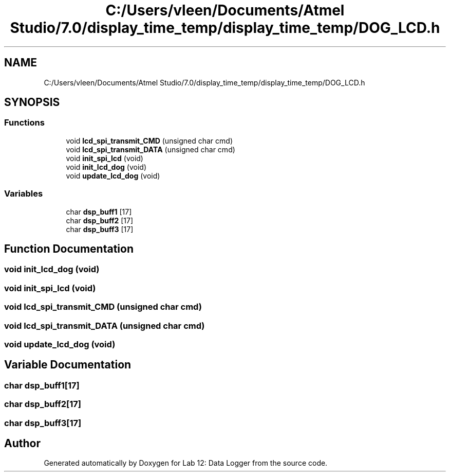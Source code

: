 .TH "C:/Users/vleen/Documents/Atmel Studio/7.0/display_time_temp/display_time_temp/DOG_LCD.h" 3 "Wed Apr 28 2021" "Version 1.0" "Lab 12: Data Logger" \" -*- nroff -*-
.ad l
.nh
.SH NAME
C:/Users/vleen/Documents/Atmel Studio/7.0/display_time_temp/display_time_temp/DOG_LCD.h
.SH SYNOPSIS
.br
.PP
.SS "Functions"

.in +1c
.ti -1c
.RI "void \fBlcd_spi_transmit_CMD\fP (unsigned char cmd)"
.br
.ti -1c
.RI "void \fBlcd_spi_transmit_DATA\fP (unsigned char cmd)"
.br
.ti -1c
.RI "void \fBinit_spi_lcd\fP (void)"
.br
.ti -1c
.RI "void \fBinit_lcd_dog\fP (void)"
.br
.ti -1c
.RI "void \fBupdate_lcd_dog\fP (void)"
.br
.in -1c
.SS "Variables"

.in +1c
.ti -1c
.RI "char \fBdsp_buff1\fP [17]"
.br
.ti -1c
.RI "char \fBdsp_buff2\fP [17]"
.br
.ti -1c
.RI "char \fBdsp_buff3\fP [17]"
.br
.in -1c
.SH "Function Documentation"
.PP 
.SS "void init_lcd_dog (void)"

.SS "void init_spi_lcd (void)"

.SS "void lcd_spi_transmit_CMD (unsigned char cmd)"

.SS "void lcd_spi_transmit_DATA (unsigned char cmd)"

.SS "void update_lcd_dog (void)"

.SH "Variable Documentation"
.PP 
.SS "char dsp_buff1[17]"

.SS "char dsp_buff2[17]"

.SS "char dsp_buff3[17]"

.SH "Author"
.PP 
Generated automatically by Doxygen for Lab 12: Data Logger from the source code\&.
